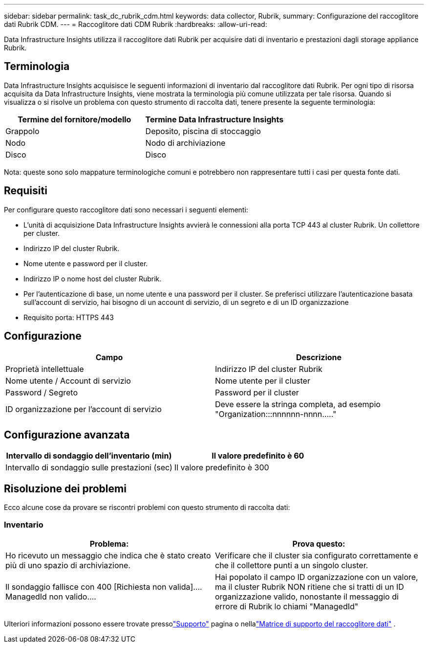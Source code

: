---
sidebar: sidebar 
permalink: task_dc_rubrik_cdm.html 
keywords: data collector, Rubrik, 
summary: Configurazione del raccoglitore dati Rubrik CDM. 
---
= Raccoglitore dati CDM Rubrik
:hardbreaks:
:allow-uri-read: 


[role="lead"]
Data Infrastructure Insights utilizza il raccoglitore dati Rubrik per acquisire dati di inventario e prestazioni dagli storage appliance Rubrik.



== Terminologia

Data Infrastructure Insights acquisisce le seguenti informazioni di inventario dal raccoglitore dati Rubrik.  Per ogni tipo di risorsa acquisita da Data Infrastructure Insights, viene mostrata la terminologia più comune utilizzata per tale risorsa.  Quando si visualizza o si risolve un problema con questo strumento di raccolta dati, tenere presente la seguente terminologia:

[cols="2*"]
|===
| Termine del fornitore/modello | Termine Data Infrastructure Insights 


| Grappolo | Deposito, piscina di stoccaggio 


| Nodo | Nodo di archiviazione 


| Disco | Disco 
|===
Nota: queste sono solo mappature terminologiche comuni e potrebbero non rappresentare tutti i casi per questa fonte dati.



== Requisiti

Per configurare questo raccoglitore dati sono necessari i seguenti elementi:

* L'unità di acquisizione Data Infrastructure Insights avvierà le connessioni alla porta TCP 443 al cluster Rubrik.  Un collettore per cluster.
* Indirizzo IP del cluster Rubrik.
* Nome utente e password per il cluster.
* Indirizzo IP o nome host del cluster Rubrik.
* Per l'autenticazione di base, un nome utente e una password per il cluster.  Se preferisci utilizzare l'autenticazione basata sull'account di servizio, hai bisogno di un account di servizio, di un segreto e di un ID organizzazione
* Requisito porta: HTTPS 443




== Configurazione

[cols="2*"]
|===
| Campo | Descrizione 


| Proprietà intellettuale | Indirizzo IP del cluster Rubrik 


| Nome utente / Account di servizio | Nome utente per il cluster 


| Password / Segreto | Password per il cluster 


| ID organizzazione per l'account di servizio | Deve essere la stringa completa, ad esempio "Organization:::nnnnnn-nnnn....." 
|===


== Configurazione avanzata

[cols="2*"]
|===
| Intervallo di sondaggio dell'inventario (min) | Il valore predefinito è 60 


| Intervallo di sondaggio sulle prestazioni (sec) | Il valore predefinito è 300 
|===


== Risoluzione dei problemi

Ecco alcune cose da provare se riscontri problemi con questo strumento di raccolta dati:



=== Inventario

[cols="2*"]
|===
| Problema: | Prova questo: 


| Ho ricevuto un messaggio che indica che è stato creato più di uno spazio di archiviazione. | Verificare che il cluster sia configurato correttamente e che il collettore punti a un singolo cluster. 


| Il sondaggio fallisce con 400 [Richiesta non valida].... ManagedId non valido.... | Hai popolato il campo ID organizzazione con un valore, ma il cluster Rubrik NON ritiene che si tratti di un ID organizzazione valido, nonostante il messaggio di errore di Rubrik lo chiami "ManagedId" 
|===
Ulteriori informazioni possono essere trovate pressolink:concept_requesting_support.html["Supporto"] pagina o nellalink:reference_data_collector_support_matrix.html["Matrice di supporto del raccoglitore dati"] .
